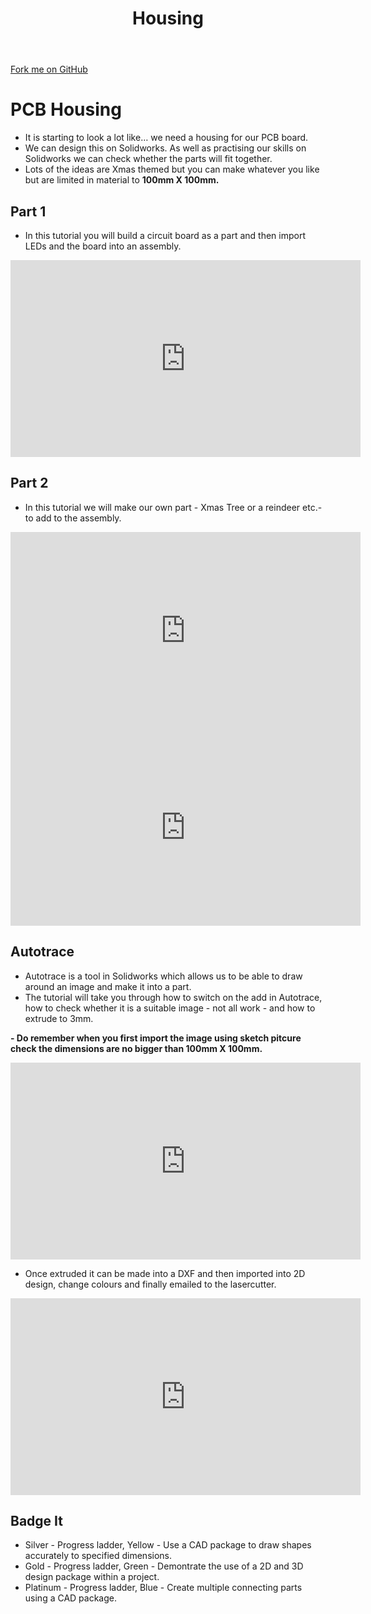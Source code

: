 #+STARTUP:indent
#+HTML_HEAD: <link rel="stylesheet" type="text/css" href="css/styles.css"/>
#+HTML_HEAD_EXTRA: <link href='http://fonts.googleapis.com/css?family=Ubuntu+Mono|Ubuntu' rel='stylesheet' type='text/css'>
#+OPTIONS: f:nil author:nil num:1 creator:nil timestamp:nil 
#+TITLE: Housing 
#+AUTHOR: PM Dougall

#+BEGIN_HTML
<div class=ribbon>
<a href="https://github.com/stsb11/pic_programmer">Fork me on GitHub</a>
</div>
#+END_HTML

* COMMENT Use as a template
:PROPERTIES:
:HTML_CONTAINER_CLASS: activity
:END:      
** Learn It
:PROPERTIES:
:HTML_CONTAINER_CLASS: learn
:END:

** Research It
:PROPERTIES:
:HTML_CONTAINER_CLASS: research
:END:

** Design It
:PROPERTIES:
:HTML_CONTAINER_CLASS: design
:END:

** Build It
:PROPERTIES:
:HTML_CONTAINER_CLASS: build
:END:

** Test It
:PROPERTIES:
:HTML_CONTAINER_CLASS: test
:END:

** Run It
:PROPERTIES:
:HTML_CONTAINER_CLASS: run
:END:

** Document It
:PROPERTIES:
:HTML_CONTAINER_CLASS: document
:END:

** Code It
:PROPERTIES:
:HTML_CONTAINER_CLASS: code
:END:

** Program It
:PROPERTIES:
:HTML_CONTAINER_CLASS: program
:END:

** Try It
:PROPERTIES:
:HTML_CONTAINER_CLASS: try
:END:

** Badge It
:PROPERTIES:
:HTML_CONTAINER_CLASS: badge
:END:

** Save It
:PROPERTIES:
:HTML_CONTAINER_CLASS: save
:END:

* PCB Housing
:PROPERTIES:
:HTML_CONTAINER_CLASS: activity
:END:
- It is starting to look a lot like... we need a housing for our PCB board.
- We can design this on Solidworks. As well as practising our skills on Solidworks we can check whether the parts will fit together.
- Lots of the ideas are Xmas themed but you can make whatever you like but are limited in material to *100mm X 100mm.*
** Part 1 
:PROPERTIES:
:HTML_CONTAINER_CLASS: code
:END:
- In this tutorial you will build a circuit board as a part and then import LEDs and the board into an assembly.

#+BEGIN_HTML
<iframe width="560" height="315" src="https://www.youtube.com/embed/fPY2lCm4QY0" frameborder="0" gesture="media" allow="encrypted-media" allowfullscreen></iframe>
#+END_HTML

** Part 2
:PROPERTIES:
:HTML_CONTAINER_CLASS: try
:END:
- In this tutorial we will make our own part - Xmas Tree or a reindeer etc.- to add to the assembly.

#+BEGIN_HTML
<iframe width="560" height="315" src="https://www.youtube.com/embed/TL_dkhFncUo" frameborder="0" allow="accelerometer; autoplay; encrypted-media; gyroscope; picture-in-picture" allowfullscreen></iframe>
#+END_HTML

#+BEGIN_HTML
<iframe width="560" height="315" src="https://www.youtube.com/embed/mGqCqDuxBXg" frameborder="0" gesture="media" allow="encrypted-media" allowfullscreen></iframe>
#+END_HTML

** Autotrace
:PROPERTIES:
:HTML_CONTAINER_CLASS: badge
:END:
- Autotrace is a tool in Solidworks which allows us to be able to draw around an image and make it into a part.
- The tutorial will take you through how to switch on the add in Autotrace, how to check whether it is a suitable image - not all work - and how to extrude to 3mm.
*- Do remember when you first import the image using sketch pitcure check the dimensions are no bigger than 100mm X 100mm.*

#+BEGIN_HTML
<iframe width="560" height="315" src="https://www.youtube.com/embed/PPzlnET1sKQ" frameborder="0" gesture="media" allow="encrypted-media" allowfullscreen></iframe>
#+END_HTML

- Once extruded it can be made into a DXF and then imported into 2D design, change colours and finally emailed to the lasercutter. 

#+BEGIN_HTML
<iframe width="560" height="315" src="https://www.youtube.com/embed/e54Kv9vir3w" frameborder="0" gesture="media" allow="encrypted-media" allowfullscreen></iframe>
#+END_HTML
** Badge It
:PROPERTIES:
:HTML_CONTAINER_CLASS: badge
:END:
- Silver - Progress ladder, Yellow - Use a CAD package to draw shapes accurately to specified dimensions.
- Gold - Progress ladder, Green - Demontrate the use of a 2D and 3D design package within a project.
- Platinum - Progress ladder, Blue - Create multiple connecting parts using a CAD package.
